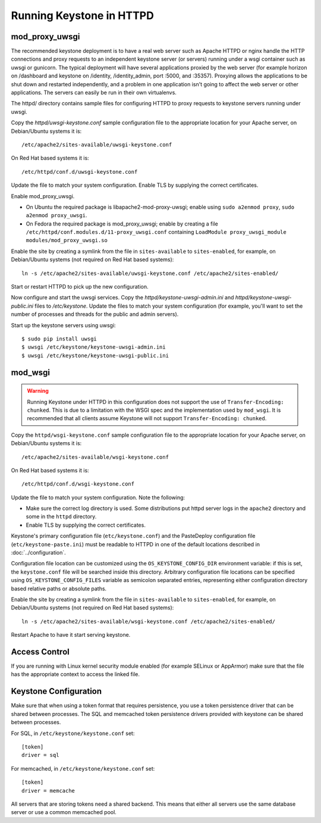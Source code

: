 ..
      Copyright 2011-2012 OpenStack Foundation
      All Rights Reserved.

      Licensed under the Apache License, Version 2.0 (the "License"); you may
      not use this file except in compliance with the License. You may obtain
      a copy of the License at

          http://www.apache.org/licenses/LICENSE-2.0

      Unless required by applicable law or agreed to in writing, software
      distributed under the License is distributed on an "AS IS" BASIS, WITHOUT
      WARRANTIES OR CONDITIONS OF ANY KIND, either express or implied. See the
      License for the specific language governing permissions and limitations
      under the License.

=========================
Running Keystone in HTTPD
=========================

mod_proxy_uwsgi
---------------

The recommended keystone deployment is to have a real web server such as Apache
HTTPD or nginx handle the HTTP connections and proxy requests to an independent
keystone server (or servers) running under a wsgi container such as uwsgi or
gunicorn. The typical deployment will have several applications proxied by the
web server (for example horizon on /dashboard and keystone on /identity,
/identity_admin, port :5000, and :35357). Proxying allows the applications to
be shut down and restarted independently, and a problem in one application
isn't going to affect the web server or other applications. The servers can
easily be run in their own virtualenvs.

The httpd/ directory contains sample files for configuring HTTPD to proxy
requests to keystone servers running under uwsgi.

Copy the `httpd/uwsgi-keystone.conf` sample configuration file to the
appropriate location for your Apache server, on Debian/Ubuntu systems it is::

    /etc/apache2/sites-available/uwsgi-keystone.conf

On Red Hat based systems it is::

    /etc/httpd/conf.d/uwsgi-keystone.conf

Update the file to match your system configuration. Enable TLS by supplying the
correct certificates.

Enable mod_proxy_uwsgi.

* On Ubuntu the required package is libapache2-mod-proxy-uwsgi; enable using
  ``sudo a2enmod proxy``, ``sudo a2enmod proxy_uwsgi``.
* On Fedora the required package is mod_proxy_uwsgi; enable by creating a file
  ``/etc/httpd/conf.modules.d/11-proxy_uwsgi.conf`` containing
  ``LoadModule proxy_uwsgi_module modules/mod_proxy_uwsgi.so``

Enable the site by creating a symlink from the file in ``sites-available`` to
``sites-enabled``, for example, on Debian/Ubuntu systems
(not required on Red Hat based systems)::

    ln -s /etc/apache2/sites-available/uwsgi-keystone.conf /etc/apache2/sites-enabled/

Start or restart HTTPD to pick up the new configuration.

Now configure and start the uwsgi services. Copy the
`httpd/keystone-uwsgi-admin.ini` and `httpd/keystone-uwsgi-public.ini` files to
`/etc/keystone`. Update the files to match your system configuration (for
example, you'll want to set the number of processes and threads for the public
and admin servers).

Start up the keystone servers using uwsgi::

    $ sudo pip install uwsgi
    $ uwsgi /etc/keystone/keystone-uwsgi-admin.ini
    $ uwsgi /etc/keystone/keystone-uwsgi-public.ini


mod_wsgi
--------

.. WARNING::

    Running Keystone under HTTPD in this configuration does not support the use
    of ``Transfer-Encoding: chunked``. This is due to a limitation with the
    WSGI spec and the implementation used by ``mod_wsgi``. It is recommended
    that all clients assume Keystone will not support
    ``Transfer-Encoding: chunked``.

Copy the ``httpd/wsgi-keystone.conf`` sample configuration file to the
appropriate location for your Apache server, on Debian/Ubuntu systems
it is::

    /etc/apache2/sites-available/wsgi-keystone.conf

On Red Hat based systems it is::

    /etc/httpd/conf.d/wsgi-keystone.conf

Update the file to match your system configuration. Note the following:

* Make sure the correct log directory is used. Some distributions put httpd
  server logs in the ``apache2`` directory and some in the ``httpd`` directory.
* Enable TLS by supplying the correct certificates.

Keystone's primary configuration file (``etc/keystone.conf``) and the
PasteDeploy configuration file (``etc/keystone-paste.ini``) must be readable to
HTTPD in one of the default locations described in :doc:`../configuration`.

Configuration file location can be customized using the ``OS_KEYSTONE_CONFIG_DIR``
environment variable: if this is set, the ``keystone.conf`` file will be searched
inside this directory. Arbitrary configuration file locations can be specified
using ``OS_KEYSTONE_CONFIG_FILES`` variable as semicolon separated entries,
representing either configuration directory based relative paths or absolute
paths.

Enable the site by creating a symlink from the file in ``sites-available`` to
``sites-enabled``, for example, on Debian/Ubuntu systems
(not required on Red Hat based systems)::

  ln -s /etc/apache2/sites-available/wsgi-keystone.conf /etc/apache2/sites-enabled/

Restart Apache to have it start serving keystone.


Access Control
--------------

If you are running with Linux kernel security module enabled (for example
SELinux or AppArmor) make sure that the file has the appropriate context to
access the linked file.

Keystone Configuration
----------------------

Make sure that when using a token format that requires persistence, you use a
token persistence driver that can be shared between processes. The SQL and
memcached token persistence drivers provided with keystone can be shared
between processes.

For SQL, in ``/etc/keystone/keystone.conf`` set::

    [token]
    driver = sql

For memcached, in ``/etc/keystone/keystone.conf`` set::

    [token]
    driver = memcache

All servers that are storing tokens need a shared backend. This means that
either all servers use the same database server or use a common memcached pool.

